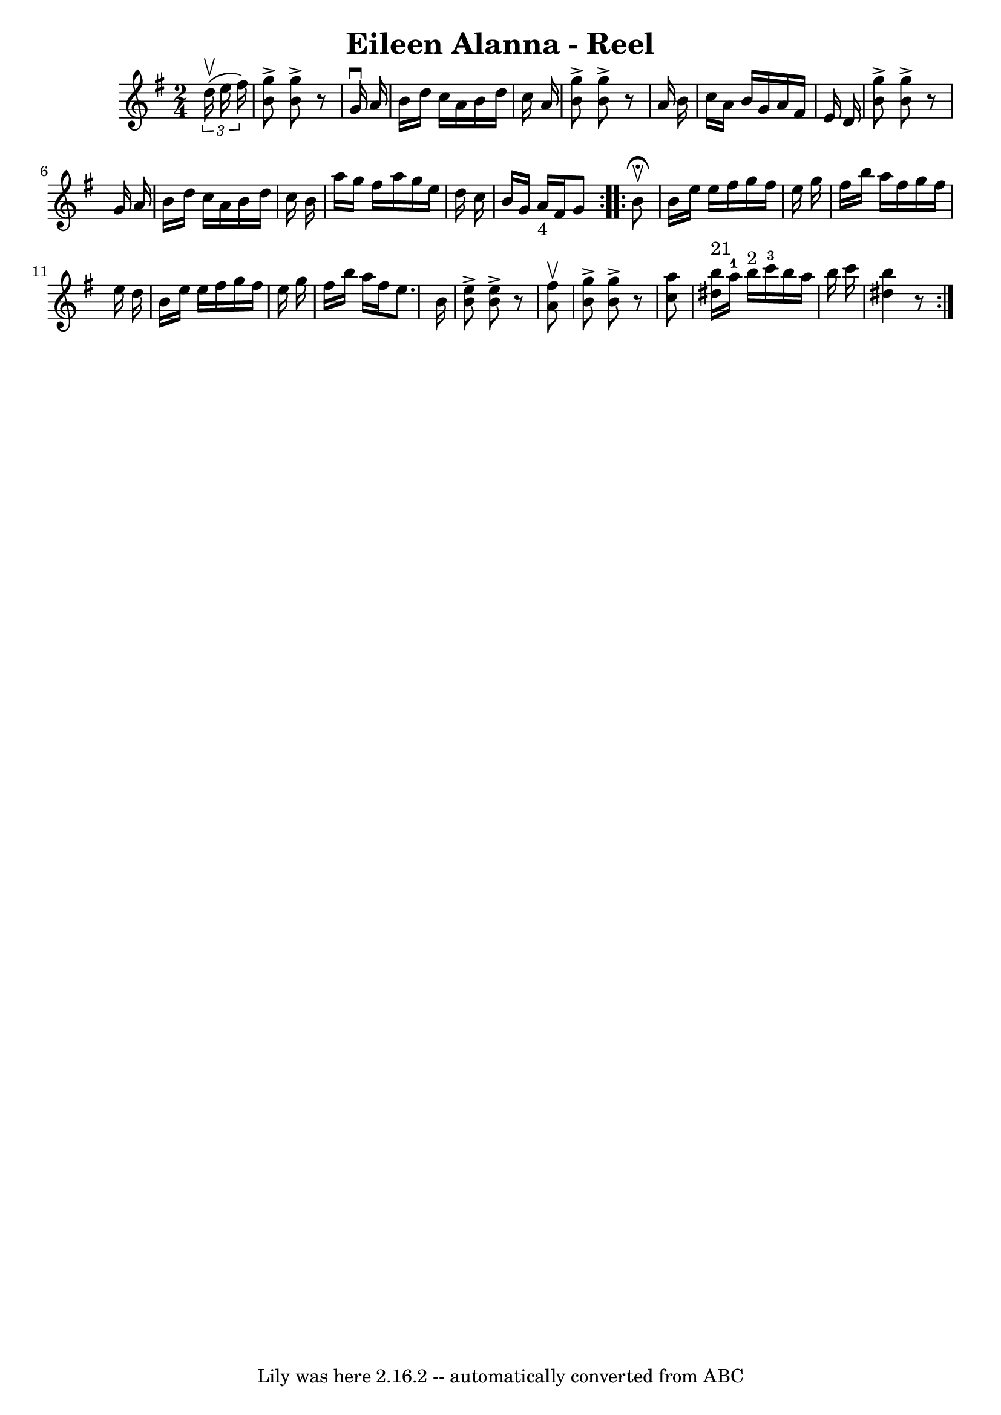 \version "2.7.40"
\header {
	book = "Ryan's Mammoth Collection"
	crossRefNumber = "1"
	footnotes = "\\\\157"
	tagline = "Lily was here 2.16.2 -- automatically converted from ABC"
	title = "Eileen Alanna - Reel"
}
voicedefault =  {
\set Score.defaultBarType = "empty"

\repeat volta 2 {
\time 2/4 \key g \major   \times 2/3 {   d''16 ^\upbow(   e''16    fis''16  -) 
} \bar "|"     <<   b'8 ^\accent   g''8   >> <<   b'8 ^\accent   g''8   >>   r8 
  g'16 ^\downbow   a'16    \bar "|"   b'16    d''16    c''16    a'16    b'16    
d''16    c''16    a'16    \bar "|"   <<   b'8 ^\accent   g''8   >> <<   b'8 
^\accent   g''8   >>   r8   a'16    b'16    \bar "|"   c''16    a'16    b'16    
g'16    a'16    fis'16    e'16    d'16    \bar "|"     <<   b'8 ^\accent   g''8 
  >> <<   b'8 ^\accent   g''8   >>   r8   g'16    a'16    \bar "|"   b'16    
d''16    c''16    a'16    b'16    d''16    c''16    b'16    \bar "|"   a''16    
g''16    fis''16    a''16    g''16    e''16    d''16    c''16    \bar "|"   
b'16    g'16    a'16 _"4"   fis'16    g'8    } \repeat volta 2 {     b'8 
^\fermata^\upbow \bar "|"     b'16    e''16    e''16    fis''16    g''16    
fis''16    e''16    g''16    \bar "|"   fis''16    b''16    a''16    fis''16    
g''16    fis''16    e''16    d''16    \bar "|"   b'16    e''16    e''16    
fis''16    g''16    fis''16    e''16    g''16    \bar "|"   fis''16    b''16    
a''16    fis''16    e''8.    b'16    \bar "|"     <<   b'8 ^\accent   e''8   >> 
<<   b'8 ^\accent   e''8   >>   r8   <<   a'8 ^\upbow   fis''8   >>   \bar "|"  
 <<   b'8 ^\accent   g''8   >> <<   b'8 ^\accent   g''8   >>   r8 <<   c''8    
a''8   >>   \bar "|"     <<   dis''16 ^"21"   b''16   >>   a''16-1   b''16 
^"2"   c'''16-3   b''16    a''16    b''16    c'''16    \bar "|" <<   dis''4  
  b''4   >>   r8     }   
}

\score{
    <<

	\context Staff="default"
	{
	    \voicedefault 
	}

    >>
	\layout {
	}
	\midi {}
}
